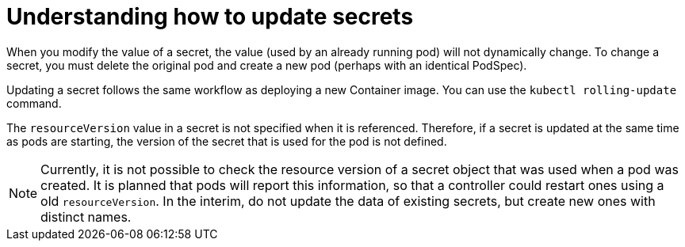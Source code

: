 // Module included in the following assemblies:
//
// * nodes/nodes-pods-secrets.adoc

[id="nodes-pods-secrets-updating_{context}"]
= Understanding how to update secrets

[role="_abstract"]
When you modify the value of a secret, the value (used by an already running pod) will not dynamically change. To change a secret, you must delete the
original pod and create a new pod (perhaps with an identical PodSpec).

Updating a secret follows the same workflow as deploying a new Container image. You can use the `kubectl rolling-update` command.

The `resourceVersion` value in a secret is not specified when it is referenced. Therefore, if a secret is updated at the same time as pods are starting, the version of the secret that is used for the pod is not defined.

[NOTE]
====
Currently, it is not possible to check the resource version of a secret object that was used when a pod was created. It is planned that pods will report this information, so that a controller could restart ones using a old `resourceVersion`. In the interim, do not update the data of existing secrets, but create new ones with distinct names.
====
